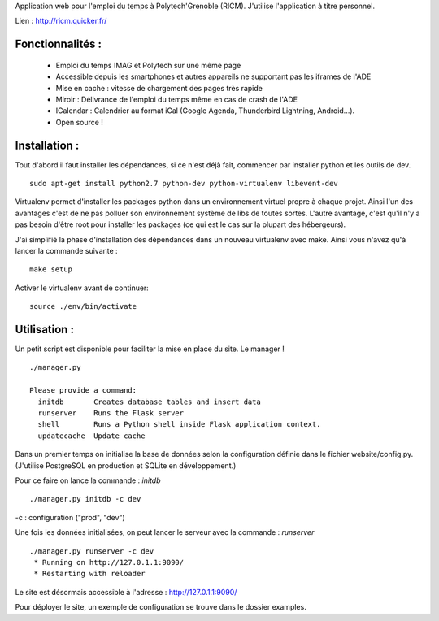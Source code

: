 Application web pour l'emploi du temps à Polytech'Grenoble (RICM). J'utilise
l'application à titre personnel.

.. image:: http://i.imgur.com/d75BD.png
    :align: center


Lien : http://ricm.quicker.fr/


Fonctionnalités :
=================

 - Emploi du temps IMAG et Polytech sur une même page
 - Accessible depuis les smartphones et autres appareils ne supportant pas les iframes de l'ADE
 - Mise en cache : vitesse de chargement des pages très rapide
 - Miroir : Délivrance de l'emploi du temps même en cas de crash de l'ADE
 - ICalendar : Calendrier au format iCal (Google Agenda, Thunderbird Lightning, Android...).
 - Open source !


Installation :
=============

Tout d'abord il faut installer les dépendances, si ce n'est déjà fait,
commencer par installer python et les outils de dev.

::

    sudo apt-get install python2.7 python-dev python-virtualenv libevent-dev


Virtualenv permet d'installer les packages python dans un environnement virtuel
propre à chaque projet. Ainsi l'un des avantages c'est de ne pas polluer son
environnement système de libs de toutes sortes. L'autre avantage, c'est qu'il
n'y a pas besoin d'être root pour installer les packages (ce qui est le cas
sur la plupart des hébergeurs).


J'ai simplifié la phase d'installation des dépendances dans un nouveau
virtualenv avec make. Ainsi vous n'avez qu'à lancer la commande suivante :

::

    make setup


Activer le virtualenv avant de continuer:


::

    source ./env/bin/activate


Utilisation :
=============

Un petit script est disponible pour faciliter la mise en place du site.
Le manager !

::

    ./manager.py

    Please provide a command:
      initdb       Creates database tables and insert data
      runserver    Runs the Flask server
      shell        Runs a Python shell inside Flask application context.
      updatecache  Update cache


Dans un premier temps on initialise la base de données selon la configuration
définie dans le fichier website/config.py.
(J'utilise PostgreSQL en production et SQLite en développement.)

Pour ce faire on lance la commande : `initdb`


::

    ./manager.py initdb -c dev


-c : configuration ("prod", "dev")

Une fois les données initialisées, on peut lancer le serveur avec la
commande : `runserver`


::

    ./manager.py runserver -c dev
     * Running on http://127.0.1.1:9090/
     * Restarting with reloader

Le site est désormais accessible à l'adresse : http://127.0.1.1:9090/


Pour déployer le site, un exemple de configuration se trouve dans le dossier
examples.
